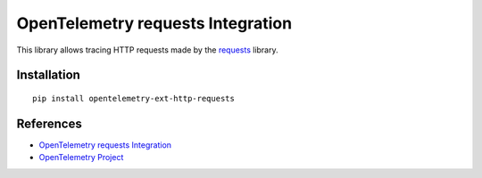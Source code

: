 OpenTelemetry requests Integration
==================================

|pypi|

.. |pypi| image:: https://badge.fury.io/py/opentelemetry-ext-http-requests.svg
   :target: https://pypi.org/project/opentelemetry-ext-http-requests/

This library allows tracing HTTP requests made by the
`requests <https://requests.kennethreitz.org/en/master/>`_ library.

Installation
------------

::

     pip install opentelemetry-ext-http-requests

References
----------

* `OpenTelemetry requests Integration <https://opentelemetry-python.readthedocs.io/en/latest/ext/http_requests/http_requests..html>`_
* `OpenTelemetry Project <https://opentelemetry.io/>`_
